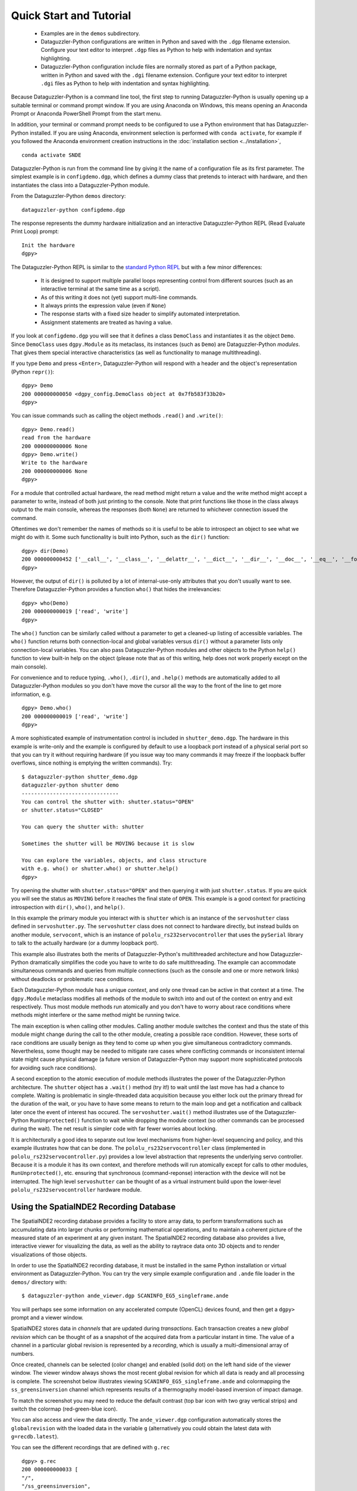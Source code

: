 Quick Start and Tutorial
========================

  * Examples are in the ``demos`` subdirectory.
  * Dataguzzler-Python configurations are written in Python and saved
    with the ``.dgp`` filename extension. Configure your text editor
    to interpret ``.dgp`` files as Python to help with indentation and
    syntax highlighting.
  * Dataguzzler-Python configuration include files are normally stored
    as part of a Python package, written in Python and saved with the
    ``.dgi`` filename extension. Configure your text editor to
    interpret ``.dgi`` files as Python to help with indentation and
    syntax highlighting.

Because Dataguzzler-Python is a command line tool, the first step to running Dataguzzler-Python is usually opening up a suitable terminal or command prompt window. If you are using Anaconda on Windows, this means opening an Anaconda Prompt or Anaconda PowerShell Prompt from the start menu.

In addition, your terminal or command prompt needs to be configured to use a Python environment that has Dataguzzler-Python installed. If you are using Anaconda, environment selection is performed with ``conda activate``, for example if you followed the Anaconda environment creation  instructions in the  :doc:`installation section <../installation>`,
::
   
   conda activate SNDE
    
Dataguzzler-Python is run from the command line by giving it the name
of a configuration file as its first parameter. The simplest example
is in ``configdemo.dgp``, which defines a dummy class that pretends to
interact with hardware, and then instantiates the class into a
Dataguzzler-Python module.

From the Dataguzzler-Python ``demos`` directory:

::
   
   dataguzzler-python configdemo.dgp

The response represents the dummy hardware initialization and an interactive Dataguzzler-Python REPL (Read Evaluate Print Loop) prompt:
::
   
   Init the hardware
   dgpy> 

The Dataguzzler-Python REPL is similar to the `standard Python REPL <https://docs.python.org/3/library/code.html>`_ but with a few minor differences:

  * It is designed to support multiple parallel loops representing
    control from different sources (such as an interactive terminal at
    the same time as a script).
  * As of this writing it does not (yet) support multi-line commands.
  * It always prints the expression value (even if ``None``)
  * The response starts with a fixed size header to simplify automated
    interpretation.
  * Assignment statements are treated as having a value.

If you look at ``configdemo.dgp`` you will see that it defines a class
``DemoClass`` and instantiates it as the object ``Demo``. Since
``DemoClass`` uses ``dgpy.Module`` as its metaclass, its instances
(such as ``Demo``) are Dataguzzler-Python *modules*.  That gives them
special interactive characteristics (as well as functionality to
manage multithreading).

If you type ``Demo`` and press ``<Enter>``, Dataguzzler-Python will
respond with a header and the object's representation (Python ``repr()``):

::
   
   dgpy> Demo
   200 000000000050 <dgpy_config.DemoClass object at 0x7fb583f33b20>
   dgpy> 

You can issue commands such as calling the object methods ``.read()``
and ``.write()``:

::
   
   dgpy> Demo.read()
   read from the hardware
   200 000000000006 None
   dgpy> Demo.write()
   Write to the hardware
   200 000000000006 None
   dgpy> 

For a module that controlled actual hardware, the read method might
return a value and the write method might accept a parameter to write,
instead of both just printing to the console. Note that print
functions like those in the class always output to the main console,
whereas the responses (both ``None``) are returned to whichever
connection issued the command.

Oftentimes we don't remember the names of methods so it is useful to be
able to introspect an object to see what we might do with it. Some such
functionality is built into Python, such as the ``dir()`` function:

::
   
   dgpy> dir(Demo)
   200 000000000452 ['__call__', '__class__', '__delattr__', '__dict__', '__dir__', '__doc__', '__eq__', '__format__', '__ge__', '__getattribute__', '__gt__', '__hash__', '__init__', '__init_subclass__', '__le__', '__lt__', '__module__', '__ne__', '__new__', '__reduce__', '__reduce_ex__', '__repr__', '__setattr__', '__sizeof__', '__str__', '__subclasshook__', '__weakref__', '_dgpy_compatible', '_dgpy_contextlock', '_dgpy_contextname', 'help', 'read', 'who', 'write']
   dgpy> 

However, the output of ``dir()`` is polluted by a lot of internal-use-only attributes that you don't usually want to see. Therefore
Dataguzzler-Python provides a function ``who()`` that hides the irrelevancies:

::
   
   dgpy> who(Demo)
   200 000000000019 ['read', 'write']
   dgpy> 

The ``who()`` function can be similarly called without a parameter to
get a cleaned-up listing of accessible variables. The ``who()``
function returns both connection-local and global variables versus
``dir()`` without a parameter lists only connection-local variables.
You can also pass Dataguzzler-Python modules and other objects to the
Python ``help()`` function to view built-in help on the object (please
note that as of this writing, help does not work properly except on
the main console).

For convenience and to reduce typing, ``.who()``, ``.dir()``, and
``.help()`` methods are automatically added to all Dataguzzler-Python modules
so you don't have move the cursor all the way to the front of the line to get more information, e.g.

::
   
   dgpy> Demo.who()
   200 000000000019 ['read', 'write']
   dgpy> 


A more sophisticated example of instrumentation control is included in
``shutter_demo.dgp``. The hardware in this example is write-only and
the example is configured by default to use a loopback port instead of
a physical serial port so that you can try it without requiring
hardware (if you issue way too many commands it may freeze if the loopback
buffer overflows, since nothing is emptying the written commands). Try:

::
   
   $ dataguzzler-python shutter_demo.dgp
   dataguzzler-python shutter demo
   -------------------------------
   You can control the shutter with: shutter.status="OPEN"
   or shutter.status="CLOSED"
   
   You can query the shutter with: shutter
   
   Sometimes the shutter will be MOVING because it is slow
   
   You can explore the variables, objects, and class structure
   with e.g. who() or shutter.who() or shutter.help()
   dgpy> 

Try opening the shutter with ``shutter.status="OPEN"`` and then
querying it with just ``shutter.status``. If you are quick you will
see the status as ``MOVING`` before it reaches the final state
of ``OPEN``. This example is a good context for practicing introspection
with ``dir()``, ``who()``, and ``help()``. 

In this example the primary module you interact with is ``shutter``
which is an instance of the ``servoshutter`` class defined in
``servoshutter.py``. The ``servoshutter`` class does not connect to
hardware directly, but instead builds on another module,
``servocont``, which is an instance of ``pololu_rs232servocontroller``
that uses the ``pySerial`` library to talk to the actually hardware
(or a dummy loopback port).

This example also illustrates both the merits of Dataguzzler-Python's
multithreaded architecture and how Dataguzzler-Python dramatically
simplifies the code you have to write to do safe multithreading. The
example can accommodate simultaneous commands and queries from
multiple connections (such as the console and one or more network
links) without deadlocks or problematic race conditions.

Each Dataguzzler-Python module has a unique *context*, and only one
thread can be active in that context at a time. The ``dgpy.Module``
metaclass modifies all methods of the module to switch into and out of
the context on entry and exit respectively. Thus most module methods
run atomically and you don't have to worry about race conditions where
methods might interfere or the same method might be running twice.

The main exception is when calling other modules. Calling another
module switches the context and thus the state of this module might
change during the call to the other module, creating a possible race
condition. However, these sorts of race conditions are usually benign
as they tend to come up when you give simultaneous contradictory
commands. Nevertheless, some thought may be needed to mitigate rare
cases where conflicting commands or inconsistent internal state might
cause physical damage (a future version of Dataguzzler-Python may
support more sophisticated protocols for avoiding such race conditions). 

A second exception to the atomic execution of module methods
illustrates the power of the Dataguzzler-Python architecture. The
``shutter`` object has a ``.wait()`` method (try it!) to wait until
the last move has had a chance to complete. Waiting is problematic in
single-threaded data acquisition because you either lock out the
primary thread for the duration of the wait, or you have to have some
means to return to the main loop and get a notification and callback
later once the event of interest has occured. The
``servoshutter.wait()`` method illustrates use of the
Dataguzzler-Python ``RunUnprotected()`` function to wait while
dropping the module context (so other commands can be processed
during the wait). The net result is simpler code  with far fewer
worries about locking. 

It is architecturally a good idea to separate out low level mechanisms
from higher-level sequencing and policy, and this example illustrates
how that can be done. The ``pololu_rs232servocontroller`` class
(implemented in ``pololu_rs232servocontroller.py``) provides a low level
abstraction that represents the underlying servo controller. Because
it is a module it has its own context, and therefore methods will run
atomically except for calls to other modules, ``RunUnprotected()``, etc.
ensuring that synchronous (command-reponse) interaction with the
device will not be interrupted. The high level ``servoshutter``
can be thought of as a virtual instrument build upon the lower-level
``pololu_rs232servocontroller`` hardware module. 

Using the SpatialNDE2 Recording Database
----------------------------------------

The SpatialNDE2 recording database provides a facility to store array
data, to perform transformations such as accumulating data into larger
chunks or performing mathematical operations, and to maintain a
coherent picture of the measured state of an experiment at any given
instant. The SpatialNDE2 recording database also provides a live,
interactive viewer for visualizing the data, as well as the ability to
raytrace data onto 3D objects and to render visualizations of those
objects.

In order to use the SpatialNDE2 recording database, it must be
installed in the same Python installation or virtual environment as
Dataguzzler-Python. You can try the very simple example configuration
and ``.ande`` file loader in the ``demos/`` directory with: ::
  
   $ dataguzzler-python ande_viewer.dgp SCANINFO_EG5_singleframe.ande

You will perhaps see some information on any accelerated compute
(OpenCL) devices found, and then get a ``dgpy>`` prompt and
a viewer window.

SpatialNDE2 stores data in *channels* that are updated during
*transactions*. Each transaction creates a new *global revision* which
can be thought of as a snapshot of the acquired data from a particular
instant in time. The value of a channel in a particular global revision
is represented by a *recording*, which is usually a multi-dimensional
array of numbers.

Once created, channels can be selected (color change) and enabled (solid
dot) on the left hand side of the viewer
window. The viewer window always shows the most recent global revision
for which all data is ready and all processing is complete. The screenshot
below illustrates viewing ``SCANINFO_EG5_singleframe.ande`` and
colormapping the ``ss_greensinversion`` channel which represents
results of a thermography model-based inversion of impact damage.

.. image:: ande_viewer_screenshot.png
   :width: 800
   :alt: Screenshot of viewer window and command prompt.

To match the screenshot you may need to reduce the default contrast
(top bar icon with two gray vertical strips) and switch the colormap
(red-green-blue icon).

You can also access and view the data directly. The ``ande_viewer.dgp``
configuration automatically stores the ``globalrevision`` with the
loaded data in the variable ``g`` (alternatively you could obtain
the latest data with ``g=recdb.latest``).

You can see the different recordings that are defined with
``g.rec`` ::
  
   dgpy> g.rec
   200 000000000033 [
   "/",
   "/ss_greensinversion",
   ]
   dgpy>

A recording itself can sometimes (rare situations) have multiple data
arrays, so if we want to access data arrays we usually need to access the
recording data array reference ("recording ref") corresponding to the
recording: ::

   dgpy> r = g.ref["/ss_greensinversion"]
   200 000000000139 <spatialnde2.ndarray_recording_ref; proxy of <Swig Object of type 'std::shared_ptr< snde::ndarray_recording_ref > *' at 0x7f44c592e540> >
   dgpy>
   
Then we can look at the data array by accessing the ``.data`` attribute: ::

   dgpy> r.data
   200 000000000629 array([[-12328.111 , -12328.111 , -12328.111 , ..., -19782.75  ,
           -19782.75  , -19782.75  ],
          [-12328.111 , -12328.111 , -12328.111 , ..., -19782.75  ,
           -19782.75  , -19782.75  ],
          [ -1005.9551,  -1005.9551,  -1005.9551, ..., -16413.162 ,
           -16413.162 , -16413.162 ],
          ...,
          [  4599.9766,   4599.9766,   4599.9766, ...,   1981.196 ,
             1981.196 ,   1981.196 ],
          [  5834.971 ,   5834.971 ,   5834.971 , ...,  -5064.434 ,
            -5064.434 ,  -5064.434 ],
          [  5834.971 ,   5834.971 ,   5834.971 , ...,  -5064.434 ,
            -5064.434 ,  -5064.434 ]], dtype=float32)
   dgpy> 

The metadata goes with the recording itself ``r.rec`` not the recording array reference ``r``, and can be accessed with ``r.rec.metadata``: ::

   dgpy> r.rec.metadata
   200 000000000434 r"""Coord3: STR "Depth Index"
   ande_array-axis1_scale: DBLUNITS 0.0005 meters
   IniVal3: DBL 0
   Units3: STR "unitless"
   ande_array-axis0_coord: STR "X Position"
   ande_array-axis0_offset: DBLUNITS 0.000125 meters
   ande_array-axis1_offset: DBLUNITS 0.000125 meters
   Step3: DBL 1
   ande_array-ampl_coord: STR "Heating intensity"
   ande_array-ampl_units: STR "J/m^2"
   ande_array-axis0_scale: DBLUNITS 0.0005 meters
   ande_array-axis1_coord: STR "Y Position"
   """
   dgpy> 

Note the axis label and position information embedded in the metadata.
 
The ``ande_viewer.dgp`` Dataguzzler-Python configuration also includes
support for interactive plotting with Matplotlib. This is enabled
by the ``include(dgpy,"matplotlib.dpi")`` line inside ``ande_viewer.dgp``.
To new the same data in Matplotlib: ::
  
   dgpy> plt.imshow(r.data.T,origin="lower")
   200 000000000055 <matplotlib.image.AxesImage object at 0x7f43ffa4ad90>
   dgpy>

The data is transposed because the saved file had its axes ordered (x,y)
where as Matplotlib ``imshow`` expects (row, column). The ``origin="lower"``
keyword argument likewise tells Matplotlib that the origin is in the
lower left, as in the SpatialNDE2 viewer. The screenshot below illustrates
the loaded data plotted using Matplotlib.

.. image:: matplotlib_screenshot.png
   :width: 800
   :alt: Screenshot of Matplotlib window and command prompt.
   
You can also define new channels and recordings, but all such changes to the
recording database must be performed within a transaction. 
To define a new channel and create a recording with an array of 32 bit floating point numbers: ::
  
  with recdb.start_transaction() as trans:
    testchan = recdb.define_channel(trans,"/test channel", "main");
    test_ref = snde.create_ndarray_ref(trans,testchan,snde.SNDE_RTN_FLOAT32)
    pass # as an alternative to using "with", you can call trans.end_transaction()
  globalrev = trans.globalrev()

The above code starts a new transaction, defines a new channel,
creates a recording for that channel, and ends the transaction but
does not put any data in the recording. For a particular recording
database only a single transaction can be open at a time, so all other
transactions will have to wait between the ``start_transaction()`` and
the end of the block. The actual recording is ``test_ref.rec``
and ``test_ref`` is a reference to the array within the recording.

While the above code defined a new recording, it did not provide the
recording with data and mark it as "ready", so the SpatialNDE2 library
will still be waiting for data. Additional transactions can proceed
after the end of the transaction but the recordings added in ``globalrev``
will not display in the viewer and newer data will accumulate in
memory waiting for the recording ``test_ref.rec`` to be marked as
ready.

There are several possible steps to providing the ``test_ref``
recording reference with data. First, it is common to
attach metadata to the recording, such as for axis information::

  test_rec_metadata = snde.constructible_metadata()
  test_rec_metadata.AddMetaDatum(snde.metadatum_dbl("ande_array-axis0_offset",0.0));
  
  test_ref.rec.metadata = test_rec_metadata;
  test_ref.rec.mark_metadata_done()


Second, memory needs to be allocated to store the array data::

   rec_len = 1000
   test_ref.allocate_storage([ rec_len ],False)

You can pass multple lengths to create a multi-dimensional array.  The
second parameter, which defaults to false determines the storage
layout for multidimensional arrays. If false, the array will be stored
with the rightmost index selecting adjacent elements (row major, C
style); if true, the array will be stored with the leftmost index
selecting adjacent elements (column major, Fortran style.

For programmed code it is good practice to lock an array before reading or
writing it. (Array storage is managed by a *storage manager* in
SpatialNDE2 and locking is unnecessary for interactive use almost
all conditions and storage managers).  For example::
  
  locktokens = recdb.lockmgr.lock_recording_refs([
    (test_ref, True),
  ],False)

You provide a sequence of (recording reference, read/write) pairs
where the second element is false for read and true for right.  It is
important to lock all recordings in a single method call because at
way the locking code can ensure a consistent locking order is
followed. Multiple simultaneous read locks on a given array are
possible. Only one write lock can be held for a given array at a time,
and no read locks can exist in parallel with that write lock. The
locks will last until explicitly unlocked
(``snde.unlock_rwlock_token_set()``) or until the containing object is
destroyed. **Please note that you must not call (directly or indirectly) another Dataguzzler-Python module while holding a data lock**. This
is because SpatialNDE2 data locks follow Dataguzzler-Python module contexts in the
locking order so the context switch involved in calling another module would be a locking order violation!

You can obtain a numpy array for the recording array with the ``.data`` attribute::

  test_ref.data[...] = np.sin(np.arange(rec_len),dtype='d') 

After unlocking all locks you can mark the recording data as ready with the ``mark_data_ready()`` method of
the recording (Python)::
  
  test_ref.rec.mark_data_ready()

Once all recordings data and metadata are complete (and math functions have
finished executing, etc.) then the global revision (returned from
``transact.globalrev()``, above) also becomes complete. That means
all recordings within the global revision are accessible, and the global
revision (or a subsequent global revision) will be accessible in
the viewer.

When acquiring data live the global revision will be constantly
updating. You can always obtain the most recent complete global revision
with ``recdb.latest_globalrev()`` (or its short form ``recdb.latest``) or the most recent defined
global revision (which may not yet be complete) with
``recdb.latest_defined_globalrev()``. Holding a global revision
object in a variable will keep the contained recording objects and
arrays in memory so you can inspect them at your leisure. 

Given a global revision object stored in the variable ``globalrev``,
you can list the recordings in a global revision with
``globalrev.list_recordings()`` (or its short form ``globalrev.rec``) or the available n-dimensional array recording
references with ``globalrev.list_ndarray_refs()`` (or its short form ``globalrev.ref``). Likewise you can
obtain a recording or an n-dimensional array reference with
``globalrev.rec[]`` or ``globalrev.ref[]``
respectively. You can get an array reference from a recording
with the ``.array[]`` attribute of the recording.

As above, array data is accessed as a numpy array returned by the
``.data`` attribute of the array reference, and metadata is accessed
via the ``.metadata`` attribute.


SpatialNDE2 metadata is always immutable once the array is complete. With rare exceptions,
SpatialNDE2 array data is supposed to be immutable once the array is complete
ready so the return from ``.data`` should be considered read-only.



The SpatialNDE2 Interactive Viewer
----------------------------------

The SpatialNDE2 interactive viewer is automatically opened by
configuration files such as ``recording_db.dgp`` that include the
``recdb_gui.dpi`` recording database configuration. The viewer
generally shows the recordings within the latest (complete) global
revision. Channels are listed on the left and can be enabled,
disabled, and selected. There are scrollers and zoom controls for
horizontal and vertical scaling and sliding of the selected
channel. Brightness and contrast adjustment icons are at the top. You
can also use the cursor keys, page-up/page-down, insert/delete, and
home/end as keyboard shortcuts for fast manipulation.



